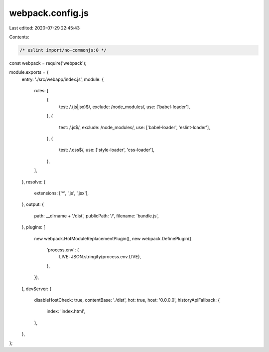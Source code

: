 webpack.config.js
=================

Last edited: 2020-07-29 22:45:43

Contents:

.. code-block:: js

    /* eslint import/no-commonjs:0 */
const webpack = require('webpack');

module.exports = {
  entry: './src/webapp/index.js',
  module: {
    rules: [
      {
        test: /\.(js|jsx)$/,
        exclude: /node_modules/,
        use: ['babel-loader'],
      },
      {
        test: /\.js$/,
        exclude: /node_modules/,
        use: ['babel-loader', 'eslint-loader'],
      },
      {
        test: /\.css$/,
        use: ['style-loader', 'css-loader'],
      },
    ],
  },
  resolve: {
    extensions: ['*', '.js', '.jsx'],
  },
  output: {
    path: __dirname + '/dist',
    publicPath: '/',
    filename: 'bundle.js',
  },
  plugins: [
    new webpack.HotModuleReplacementPlugin(),
    new webpack.DefinePlugin({
      'process.env': {
        LIVE: JSON.stringify(process.env.LIVE),
      },
    }),
  ],
  devServer: {
    disableHostCheck: true,
    contentBase: './dist',
    hot: true,
    host: '0.0.0.0',
    historyApiFallback: {
      index: 'index.html',
    },
  },
};


